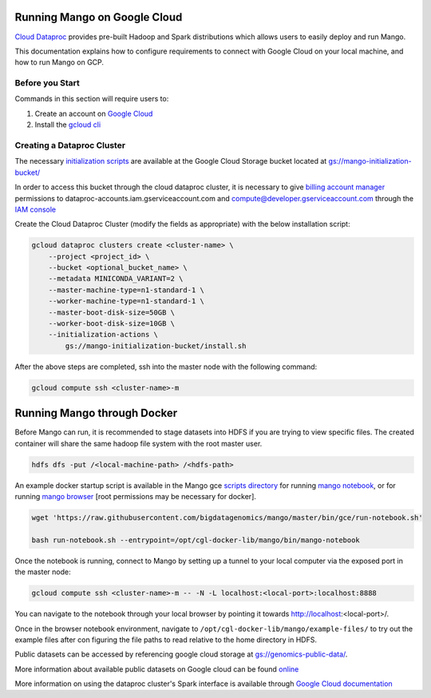 Running Mango on Google Cloud
=============================

`Cloud Dataproc <https://cloud.google.com/dataproc/>`__ provides pre-built Hadoop and Spark distributions which allows users to easily deploy and run Mango.

This documentation explains how to configure requirements to connect with Google Cloud on your local machine, and how to run Mango on GCP.


Before you Start
----------------
Commands in this section will require users to:

1. Create an account on `Google Cloud <https://cloud.google.com/>`__ 
2. Install the `gcloud cli <https://cloud.google.com/sdk/gcloud/>`__

Creating a Dataproc Cluster
---------------------------
The necessary `initialization scripts <https://raw.githubusercontent.com/bigdatagenomics/mango/master/bin/gce/install.sh>`__ are available at the Google Cloud Storage bucket located at `gs://mango-initialization-bucket/ <https://console.cloud.google.com/storage/browser/mango-initialization-bucket>`__

In order to access this bucket through the cloud dataproc cluster, it is necessary to give `billing account manager <https://cloud.google.com/billing/docs/how-to/billing-access>`__ permissions to dataproc-accounts.iam.gserviceaccount.com and compute@developer.gserviceaccount.com through the `IAM console <https://console.cloud.google.com/iam-admin>`__

Create the Cloud Dataproc Cluster (modify the fields as appropriate) with the below installation script:

.. code:: bash

    gcloud dataproc clusters create <cluster-name> \
        --project <project_id> \
        --bucket <optional_bucket_name> \
        --metadata MINICONDA_VARIANT=2 \
        --master-machine-type=n1-standard-1 \
        --worker-machine-type=n1-standard-1 \
        --master-boot-disk-size=50GB \
        --worker-boot-disk-size=10GB \
        --initialization-actions \
            gs://mango-initialization-bucket/install.sh


After the above steps are completed, ssh into the master node with the following command:

.. code:: bash

    gcloud compute ssh <cluster-name>-m

Running Mango through Docker
============================

Before Mango can run, it is recommended to stage datasets into HDFS if you are trying to view specific files. The created container will share the same hadoop file system with the root master user.

.. code:: bash

    hdfs dfs -put /<local-machine-path> /<hdfs-path>


An example docker startup script is available in the Mango gce `scripts directory <https://github.com/bigdatagenomics/mango/blob/master/bin/gce>`__ for running `mango notebook <https://github.com/bigdatagenomics/mango/blob/master/bin/gce/run-notebook.sh>`__, or for running `mango browser <https://github.com/bigdatagenomics/mango/blob/master/bin/gce/run-browser.sh>`__ [root permissions may be necessary for docker].

.. code:: bash

    wget 'https://raw.githubusercontent.com/bigdatagenomics/mango/master/bin/gce/run-notebook.sh'

    bash run-notebook.sh --entrypoint=/opt/cgl-docker-lib/mango/bin/mango-notebook

Once the notebook is running, connect to Mango by setting up a tunnel to your local computer via the exposed port in the master node:

.. code:: bash

    gcloud compute ssh <cluster-name>-m -- -N -L localhost:<local-port>:localhost:8888

You can navigate to the notebook through your local browser by pointing it towards http://localhost:<local-port>/. 

Once in the browser notebook environment, navigate to ``/opt/cgl-docker-lib/mango/example-files/`` to try out the example files after con figuring the file paths to read relative to the home directory in HDFS. 

Public datasets can be accessed by referencing google cloud storage at `gs://genomics-public-data/ <https://cloud.google.com/genomics/docs/public-datasets/>`__.

More information about available public datasets on Google cloud can be found `online <https://cloud.google.com/genomics/v1/public-data>`__

More information on using the dataproc cluster's Spark interface is available through `Google Cloud documentation <https://cloud.google.com/dataproc/docs/concepts/accessing/cluster-web-interfaces>`__
